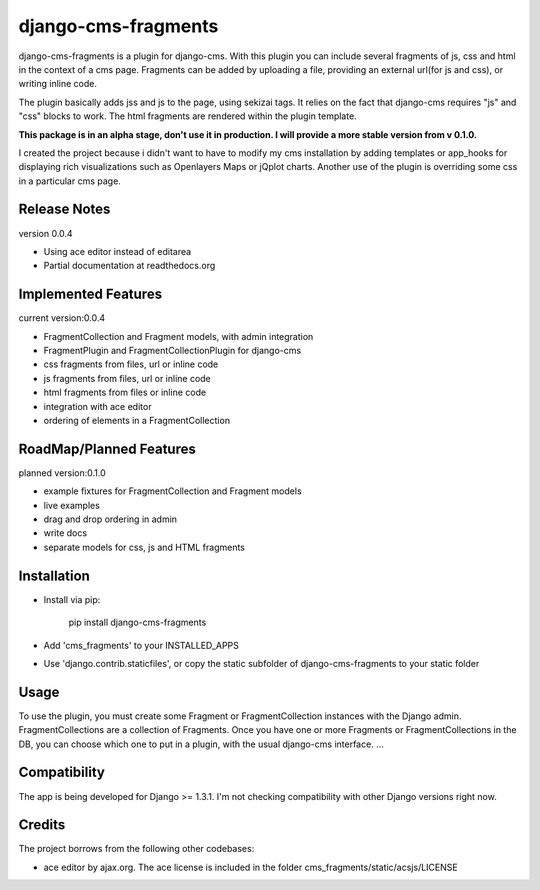 django-cms-fragments
====================

django-cms-fragments is a plugin for django-cms.
With this plugin you can include several fragments of js, css and html in the
context of a cms page.
Fragments can be added by uploading a file, providing an external url(for js and css),
or writing inline code.

The plugin basically adds jss and js to the page, using sekizai tags.
It relies on the fact that django-cms requires "js" and "css" blocks to work.
The html fragments are rendered within the plugin template.

**This package is in an alpha stage, don't use it in production. I will
provide a more stable version from v 0.1.0.**

I created the project because i didn't want to have to modify my cms installation
by adding templates or app_hooks for displaying rich visualizations such as
Openlayers Maps or jQplot charts.
Another use of the plugin is overriding some css in a particular cms page.


Release Notes
-------------

version 0.0.4

* Using ace editor instead of editarea
* Partial documentation at readthedocs.org


Implemented Features
--------------------

current version:0.0.4

* FragmentCollection and Fragment models, with admin integration
* FragmentPlugin and FragmentCollectionPlugin for django-cms
* css fragments from files, url or inline code
* js fragments from files, url or inline code
* html fragments from files or inline code
* integration with ace editor
* ordering of elements in a FragmentCollection


RoadMap/Planned Features
------------------------

planned version:0.1.0

* example fixtures for FragmentCollection and Fragment models
* live examples
* drag and drop ordering in admin
* write docs
* separate models for css, js and HTML fragments

Installation
------------

* Install via pip:

    pip install django-cms-fragments

* Add 'cms_fragments' to your INSTALLED_APPS
* Use 'django.contrib.staticfiles', or copy the static subfolder of django-cms-fragments
  to your static folder

Usage
-----

To use the plugin, you must create some Fragment or FragmentCollection instances with the Django admin.
FragmentCollections are a collection of Fragments.
Once you have one or more Fragments or FragmentCollections in the DB, you can choose which one to put in a
plugin, with the usual django-cms interface.
...

Compatibility
-------------

The app is being developed for Django >= 1.3.1. I'm not checking compatibility with other
Django versions right now.

Credits
-------

The project borrows from the following other codebases:

* ace editor by ajax.org. The ace license is included in the folder cms_fragments/static/acsjs/LICENSE

